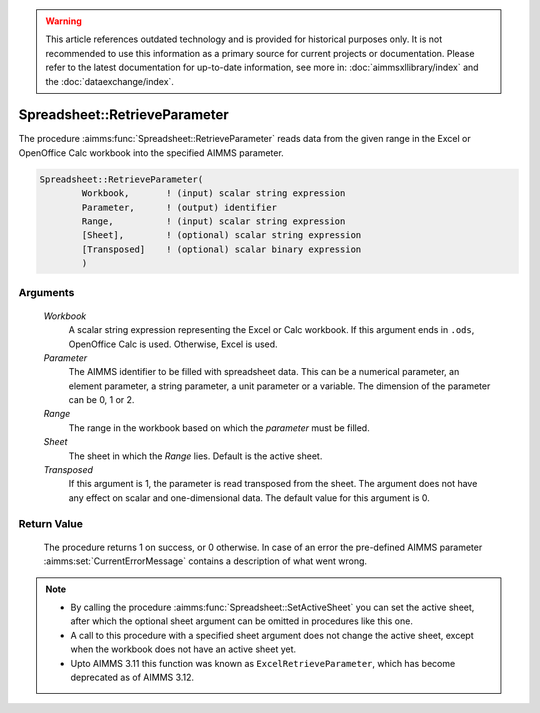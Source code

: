 .. warning::

   This article references outdated technology and is provided for historical purposes only. 
   It is not recommended to use this information as a primary source for current projects or documentation. 
   Please refer to the latest documentation for up-to-date information, see more in: :doc:`aimmsxllibrary/index` 
   and the :doc:`dataexchange/index`.

.. aimms:procedure:: Spreadsheet::RetrieveParameter(Workbook, Parameter, Range, Sheet, Transposed)

.. _Spreadsheet::RetrieveParameter:

Spreadsheet::RetrieveParameter
==============================

The procedure :aimms:func:`Spreadsheet::RetrieveParameter` reads data from the
given range in the Excel or OpenOffice Calc workbook into the specified
AIMMS parameter.

.. code-block:: aimms

    Spreadsheet::RetrieveParameter(
            Workbook,       ! (input) scalar string expression
            Parameter,      ! (output) identifier
            Range,          ! (input) scalar string expression
            [Sheet],        ! (optional) scalar string expression
            [Transposed]    ! (optional) scalar binary expression
            )

Arguments
---------

    *Workbook*
        A scalar string expression representing the Excel or Calc workbook. If
        this argument ends in ``.ods``, OpenOffice Calc is used. Otherwise,
        Excel is used.

    *Parameter*
        The AIMMS identifier to be filled with spreadsheet data. This can be a
        numerical parameter, an element parameter, a string parameter, a unit
        parameter or a variable. The dimension of the parameter can be 0, 1 or
        2.

    *Range*
        The range in the workbook based on which the *parameter* must be filled.

    *Sheet*
        The sheet in which the *Range* lies. Default is the active sheet.

    *Transposed*
        If this argument is 1, the parameter is read transposed from the sheet.
        The argument does not have any effect on scalar and one-dimensional
        data. The default value for this argument is 0.

Return Value
------------

    The procedure returns 1 on success, or 0 otherwise. In case of an error
    the pre-defined AIMMS parameter :aimms:set:`CurrentErrorMessage` contains a description of what
    went wrong.

.. note::

    -  By calling the procedure :aimms:func:`Spreadsheet::SetActiveSheet` you can set the active sheet,
       after which the optional sheet argument can be omitted in procedures
       like this one.

    -  A call to this procedure with a specified sheet argument does not
       change the active sheet, except when the workbook does not have an
       active sheet yet.

    -  Upto AIMMS 3.11 this function was known as
       ``ExcelRetrieveParameter``, which has become deprecated as of AIMMS
       3.12.
